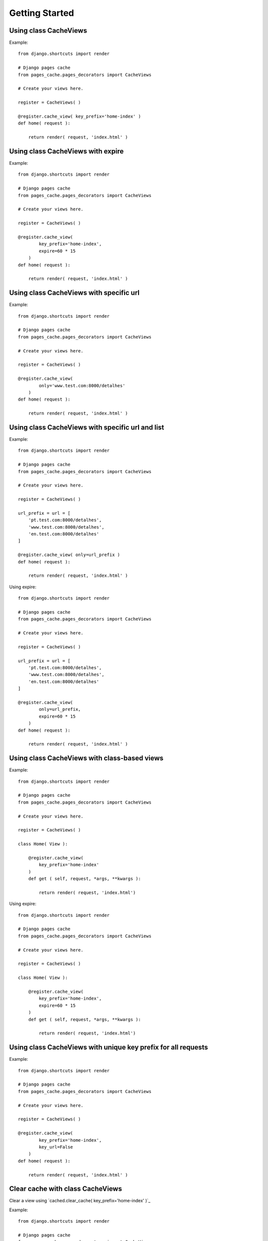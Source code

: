 ****************
Getting Started
****************


Using class CacheViews
======================

.. highlight:: python

Example::

    from django.shortcuts import render

    # Django pages cache
    from pages_cache.pages_decorators import CacheViews

    # Create your views here.

    register = CacheViews( )

    @register.cache_view( key_prefix='home-index' )
    def home( request ):

        return render( request, 'index.html' )


Using class CacheViews with expire
==================================

.. highlight:: python

Example::

    from django.shortcuts import render

    # Django pages cache
    from pages_cache.pages_decorators import CacheViews

    # Create your views here.

    register = CacheViews( )

    @register.cache_view(
            key_prefix='home-index',
            expire=60 * 15
        )
    def home( request ):

        return render( request, 'index.html' )


Using class CacheViews with specific url
=========================================

.. highlight:: python

Example::

    from django.shortcuts import render

    # Django pages cache
    from pages_cache.pages_decorators import CacheViews

    # Create your views here.

    register = CacheViews( )

    @register.cache_view(
            only='www.test.com:8000/detalhes'
        )
    def home( request ):

        return render( request, 'index.html' )


Using class CacheViews with specific url and list
================================================= 

.. highlight:: python

Example::

    from django.shortcuts import render

    # Django pages cache
    from pages_cache.pages_decorators import CacheViews

    # Create your views here.

    register = CacheViews( )

    url_prefix = url = [
        'pt.test.com:8000/detalhes', 
        'www.test.com:8000/detalhes', 
        'en.test.com:8000/detalhes'
    ]

    @register.cache_view( only=url_prefix )
    def home( request ):

        return render( request, 'index.html' )    

Using expire::         


    from django.shortcuts import render

    # Django pages cache
    from pages_cache.pages_decorators import CacheViews

    # Create your views here.

    register = CacheViews( )

    url_prefix = url = [
        'pt.test.com:8000/detalhes', 
        'www.test.com:8000/detalhes', 
        'en.test.com:8000/detalhes'
    ]

    @register.cache_view( 
            only=url_prefix, 
            expire=60 * 15
        )
    def home( request ):

        return render( request, 'index.html' )   


Using class CacheViews with class-based views
=============================================

.. highlight:: python

Example::

    from django.shortcuts import render

    # Django pages cache
    from pages_cache.pages_decorators import CacheViews

    # Create your views here.

    register = CacheViews( )

    class Home( View ):

        @register.cache_view( 
            key_prefix='home-index'
        )
        def get ( self, request, *args, **kwargs ):

            return render( request, 'index.html')

Using expire::

    from django.shortcuts import render

    # Django pages cache
    from pages_cache.pages_decorators import CacheViews

    # Create your views here.

    register = CacheViews( )

    class Home( View ):

        @register.cache_view( 
            key_prefix='home-index', 
            expire=60 * 15 
        )
        def get ( self, request, *args, **kwargs ):

            return render( request, 'index.html')            


Using class CacheViews with unique key prefix for all requests
==============================================================        

.. highlight:: python

Example::

    from django.shortcuts import render

    # Django pages cache
    from pages_cache.pages_decorators import CacheViews

    # Create your views here.

    register = CacheViews( )

    @register.cache_view(
            key_prefix='home-index',
            key_url=False
        )
    def home( request ):

        return render( request, 'index.html' )


Clear cache with class CacheViews
================================= 

Clear a view using `cached.clear_cache( key_prefix='home-index' )`_       

.. highlight:: python

Example::

    from django.shortcuts import render

    # Django pages cache
    from pages_cache.pages_decorators import CacheViews

    # Create your views here.

    cached = CacheViews( )


    def clear( request ):

        cached.clear_cache( key_prefix='home-index' ) 

        return render( request, 'clear.html' )